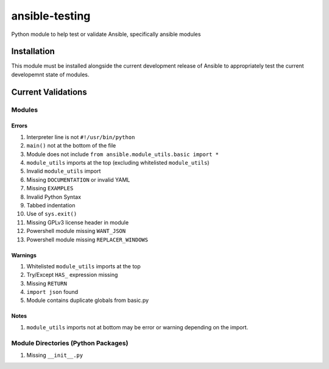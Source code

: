 ansible-testing
===============

Python module to help test or validate Ansible, specifically ansible
modules

Installation
------------

This module must be installed alongside the current development
release of Ansible to appropriately test the current developemnt
state of modules.

Current Validations
-------------------

Modules
~~~~~~~

Errors
^^^^^^

#. Interpreter line is not ``#!/usr/bin/python``
#. ``main()`` not at the bottom of the file
#. Module does not include ``from ansible.module_utils.basic import *``
#. ``module_utils`` imports at the top (excluding whitelisted
   ``module_utils``)
#. Invalid ``module_utils`` import
#. Missing ``DOCUMENTATION`` or invalid YAML
#. Missing ``EXAMPLES``
#. Invalid Python Syntax
#. Tabbed indentation
#. Use of ``sys.exit()``
#. Missing GPLv3 license header in module
#. Powershell module missing ``WANT_JSON``
#. Powershell module missing ``REPLACER_WINDOWS``

Warnings
^^^^^^^^

#. Whitelisted ``module_utils`` imports at the top
#. Try/Except ``HAS_`` expression missing
#. Missing ``RETURN``
#. ``import json`` found
#. Module contains duplicate globals from basic.py

Notes
^^^^^

#. ``module_utils`` imports not at bottom may be error or warning
   depending on the import.

Module Directories (Python Packages)
~~~~~~~~~~~~~~~~~~~~~~~~~~~~~~~~~~~~

#. Missing ``__init__.py``

